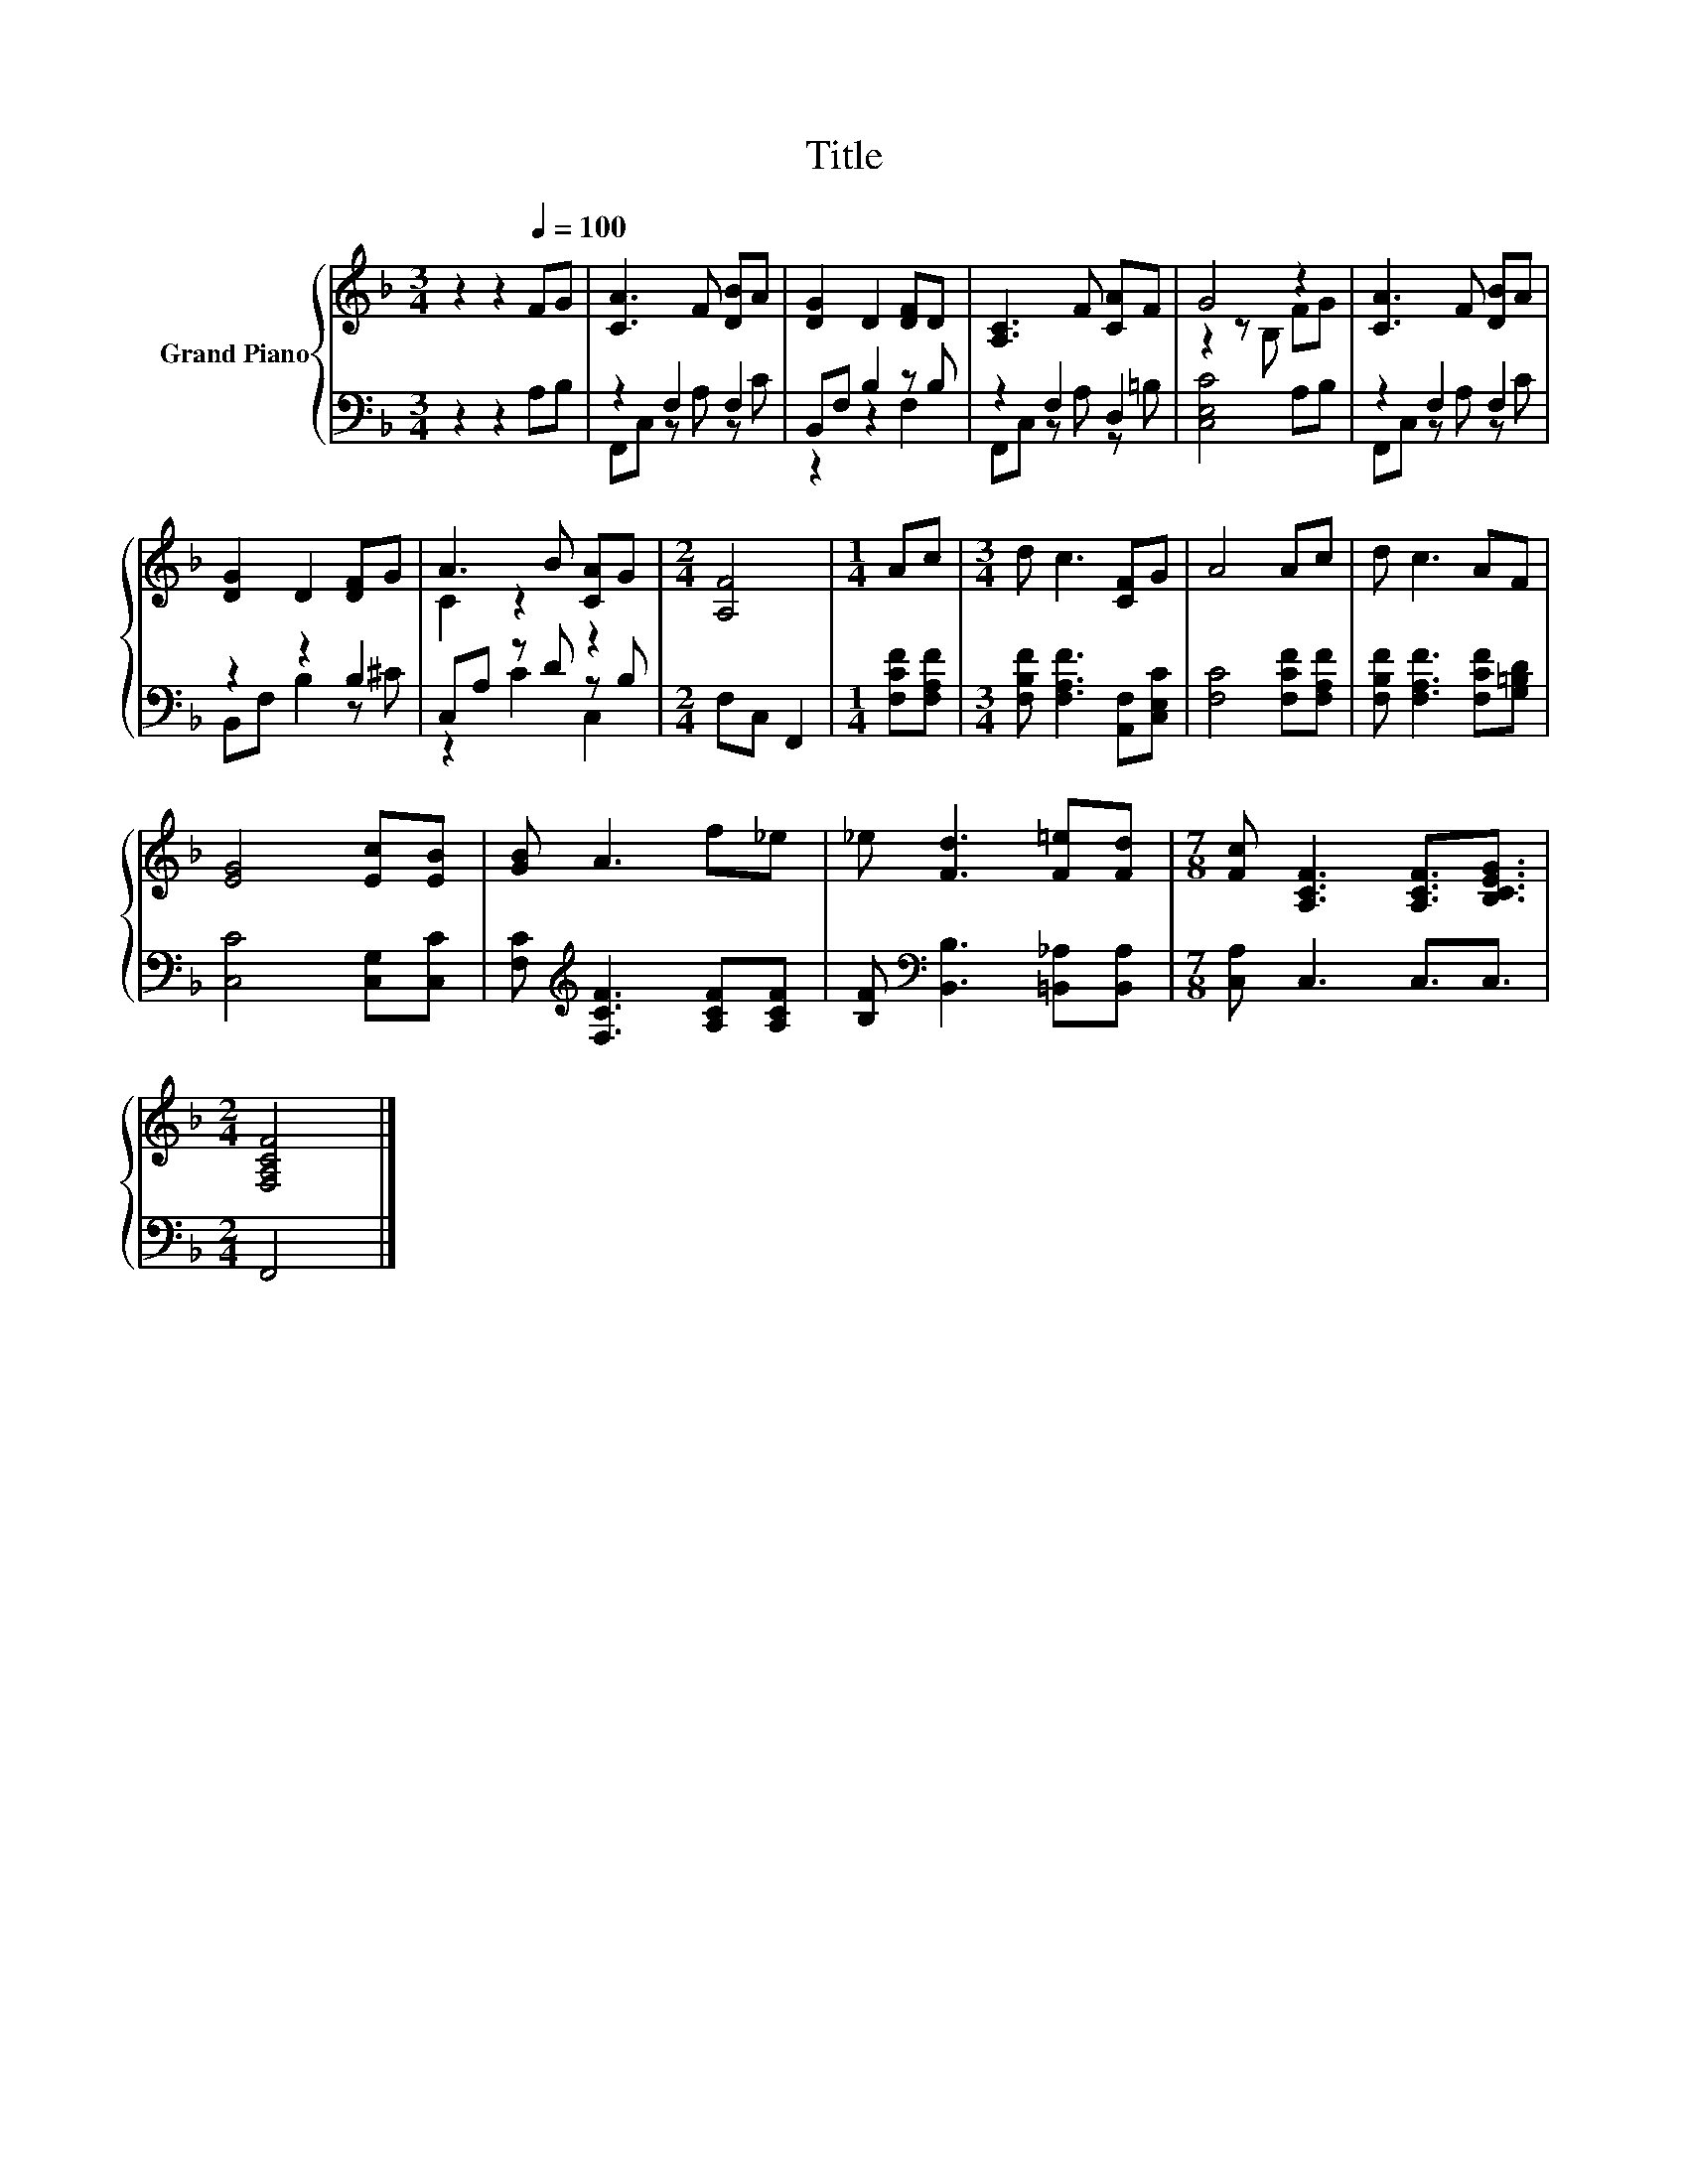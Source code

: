 X:1
T:Title
%%score { ( 1 4 ) | ( 2 3 ) }
L:1/8
M:3/4
K:F
V:1 treble nm="Grand Piano"
V:4 treble 
V:2 bass 
V:3 bass 
V:1
 z2 z2[Q:1/4=100] FG | [CA]3 F [DB]A | [DG]2 D2 [DF]D | [A,C]3 F [CA]F | G4 z2 | [CA]3 F [DB]A | %6
 [DG]2 D2 [DF]G | A3 B [CA]G |[M:2/4] [A,F]4 |[M:1/4] Ac |[M:3/4] d c3 [CF]G | A4 Ac | d c3 AF | %13
 [EG]4 [Ec][EB] | [GB] A3 f_e | _e [Fd]3 [F=e][Fd] |[M:7/8] [Fc] [A,CF]3 [A,CF]3/2[B,CEG]3/2 | %17
[M:2/4] [F,A,CF]4 |] %18
V:2
 z2 z2 A,B, | z2 F,2 F,2 | B,,F, B,2 z B, | z2 F,2 D,2 | [C,E,C]4 A,B, | z2 F,2 F,2 | z2 z2 B,2 | %7
 C,A, z D z B, |[M:2/4] F,C, F,,2 |[M:1/4] [F,CF][F,A,F] |[M:3/4] [F,B,F] [F,A,F]3 [A,,F,][C,E,C] | %11
 [F,C]4 [F,CF][F,A,F] | [F,B,F] [F,A,F]3 [F,CF][G,=B,D] | [C,C]4 [C,G,][C,C] | %14
 [F,C][K:treble] [F,CF]3 [A,CF][A,CF] | [B,F][K:bass] [B,,B,]3 [=B,,_A,][B,,A,] | %16
[M:7/8] [C,A,] C,3 C,3/2C,3/2 |[M:2/4] F,,4 |] %18
V:3
 x6 | F,,C, z A, z C | z2 z2 F,2 | F,,C, z A, z =B, | x6 | F,,C, z A, z C | B,,F, B,2 z ^C | %7
 z2 C2 C,2 |[M:2/4] x4 |[M:1/4] x2 |[M:3/4] x6 | x6 | x6 | x6 | x[K:treble] x5 | x[K:bass] x5 | %16
[M:7/8] x7 |[M:2/4] x4 |] %18
V:4
 x6 | x6 | x6 | x6 | z2 z B, FG | x6 | x6 | C2 z2 z2 |[M:2/4] x4 |[M:1/4] x2 |[M:3/4] x6 | x6 | %12
 x6 | x6 | x6 | x6 |[M:7/8] x7 |[M:2/4] x4 |] %18

